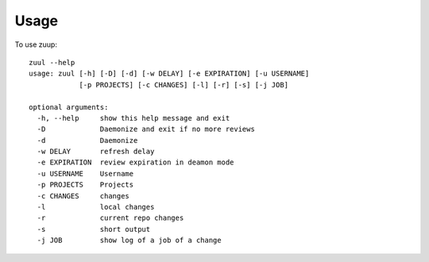 ========
Usage
========

To use zuup::

    zuul --help      
    usage: zuul [-h] [-D] [-d] [-w DELAY] [-e EXPIRATION] [-u USERNAME]
                [-p PROJECTS] [-c CHANGES] [-l] [-r] [-s] [-j JOB]

    optional arguments:
      -h, --help     show this help message and exit
      -D             Daemonize and exit if no more reviews
      -d             Daemonize
      -w DELAY       refresh delay
      -e EXPIRATION  review expiration in deamon mode
      -u USERNAME    Username
      -p PROJECTS    Projects
      -c CHANGES     changes
      -l             local changes
      -r             current repo changes
      -s             short output
      -j JOB         show log of a job of a change

